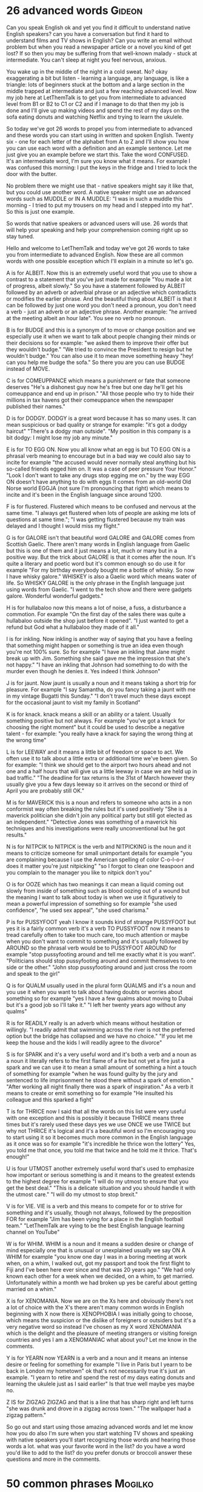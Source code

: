 * 26 advanced words                                                  :Gideon:
  Can you speak English ok and yet you find it difficult to understand
native English speakers? can you have a conversation but find it hard
to understand films and TV shows in English? Can you write an email
without problem but when you read a newspaper article or a novel you
kind of get lost? If so then you may be suffering from that well-known
malady - stuck at intermediate. You can't sleep at night you feel
nervous, anxious.

  You wake up in the middle of the night in a cold sweat. No? okay
exaggerating a bit but listen - learning a language, any language, is
like a triangle: lots of beginners stuck at the bottom and a large
section in the middle trapped at intermediate and just a few reaching
advanced level. Now my job here at LetThemTalk is to get you from
intermediate to advanced level from B1 or B2 to C1 or C2 and if I
manage to do that then my job is done and I'll give up making videos
and spend the rest of my days on the sofa eating donuts and watching
Netflix and trying to learn the ukulele.

  So today we've got 26 words to propel you from intermediate to
advanced and these words you can start using in written and spoken
English. Twenty six - one for each letter of the alphabet from A to Z
and I'll show you how you can use each word with a definition and an
example sentence. Let me just give you an example before we start this.
Take the word CONFUSED. It's an intermediate word, I'm sure you know
what it means. For example I was confused this morning: I put the keys
in the fridge and I tried to lock the door with the butter.

  No problem there we might use that - native speakers might say it
like that, but you could use another word. A native speaker might use
an advanced words such as MUDDLE or IN A MUDDLE: "I was in such a
muddle this morning - I tried to put my trousers on my head and I
stepped into my hat". So this is just one example.

  So words that native speakers or advanced users will use. 26 words
that will help your speaking and help your comprehension coming right
up so stay tuned.

  Hello and welcome to LetThemTalk and today we've got 26 words to
take you from intermediate to advanced English. Now these are all
common words with one possible exception which I'll explain in a
minute so let's go.

  A is for ALBEIT. Now this is an extremely useful word that you use
to show a contrast to a statement that you've just made for example
"You made a lot of progress, albeit slowly." So you have a statement
followed by ALBEIT followed by an adverb or adverbial phrase or an
adjective which contradicts or modifies the earlier phrase. And the
beautiful thing about ALBEIT is that it can be followed by just one
word you don't need a pronoun, you don't need a verb - just an adverb
or an adjective phrase. Another example: "he arrived at the meeting
albeit an hour late". You see no verb no pronoun.

  B is for BUDGE and this is a synonym of to move or change position
and we especially use it when we want to talk about people changing
their minds or their decisions so for example: "we asked them to
improve their offer but they wouldn't budge." "We tried to convince
the President to resign but he wouldn't budge." You can also use it to
mean move something heavy "hey! can you help me budge the sofa." So
there you are you can use BUDGE instead of MOVE.

  C is for COMEUPPANCE which means a punishment or fate that someone
deserves "He's a dishonest guy now he's free but one day he'll get his
comeuppance and end up in prison."  "All those people who try to hide
their millions in tax havens got their comeuppance when the newspaper
published their names."

  D is for DODGY. DODGY is a great word because it has so many
uses. It can mean suspicious or bad quality or strange for example:
"it's got a dodgy haircut" "There's a dodgy man outside". "My position
in this company is a bit dodgy: I might lose my job any minute."

  E is for TO EGG ON. Now you all know what an egg is but TO EGG ON is
a phrasal verb meaning to encourage but in a bad way we could also say
to incite for example "the accused would never normally steal anything
but his so-called friends egged him on. It was a case of peer pressure
Your Honor." "Look I don't want to take any drugs stop egging me on."
by the way EGG ON doesn't have anything to do with eggs It comes from
an old-world Old Norse world EGGJA (not sure I'm pronouncing that
right) which means to incite and it's been in the English language
since around 1200.

  F is for flustered. Flustered which means to be confused and nervous
at the same time. "I always get flustered when lots of people are
asking me lots of questions at same time."; "I was getting flustered
because my train was delayed and I thought I would miss my flight."

  G is for GALORE isn't that beautiful word GALORE and GALORE comes
from Scottish Gaelic. There aren't many words in English language from
Gaelic but this is one of them and it just means a lot, much or many
but in a positive way. But the trick about GALORE is that it comes
after the noun. It's quite a literary and poetic word but it's common
enough so do use it for example "For my birthday everybody bought me a
bottle of whisky. So now I have whisky galore." WHISKEY is also a Gaelic
word which means water of life. So WHISKY GALORE is the only phrase in
the English language just using words from Gaelic. "I went to the tech
show and there were gadgets galore. Wonderful wonderful gadgets."

  H is for hullabaloo now this means a lot of noise, a fuss, a
disturbance a commotion. For example "On the first day of the sales
there was quite a hullabaloo outside the shop just before it
opened". "I just wanted to get a refund but God what a hullabaloo they
made of it all."

  I is for inkling. Now inkling is another way of saying that you have
a feeling that something might happen or something is true an idea
even though you're not 100% sure. So for example "I have an inkling
that Jane might break up with Jim. Something she said gave me the
impression that she's not happy." "I have an inkling that Johnson had
something to do with the murder even though he denies it. Yes indeed I
think Johnson"

  J is for jaunt. Now jaunt is usually a noun and it means taking a
short trip for pleasure. For example "I say Samantha, do you fancy
taking a jaunt with me in my vintage Bugatti this Sunday." "I don't
travel much these days except for the occasional jaunt to visit my
family in Scotland"

  K is for knack. knack means a skill or an ability or a talent.
Usually something positive but not always. For example "you've got a
knack for choosing the right moment" but it could be used to describe
a negative talent - for example: "you really have a knack for saying the
wrong thing at the wrong time"

  L is for LEEWAY and it means a little bit of freedom or space to act.
We often use it to talk about a little extra or additional time we've
been given. So for example: "I think we should get to the airport two
hours ahead and not one and a half hours that will give us a little
leeway in case we are held up in bad traffic."  "The deadline for tax
returns is the 31st of March however they usually give you a few days
leeway so it arrives on the second or third of April you are probably
still OK."

  M is for MAVERICK this is a noun and refers to someone who acts in a
non conformist way often breaking the rules but it's used positively
"She is a maverick politician she didn't join any political party but
still got elected as an independent." "Detective Jones was something
of a maverick his techniques and his investigations were really
unconventional but he got results."

  N is for NITPCIK to NITPICK is the verb and NITPICKING is the noun
and it means to criticize someone for small unimportant details for
example "you are complaining because I use the American spelling of
color C-o-l-o-r does it matter you're just nitpicking" "so I forgot to
clean one teaspoon and you complain to the manager you like to nitpick
don't you"

  O is for OOZE which has two meanings it can mean a liquid coming out
slowly from inside of something such as blood oozing out of a wound
but the meaning I want to talk about today is when we use it
figuratively to mean a powerful impression of something so for example
"she used confidence", "he used sex appeal", "she used charisma."

  P is for PUSSYFOOT yeah I know it sounds kind of strange PUSSYFOOT
but yes it is a fairly common verb it's a verb TO PUSSYFOOT now it
means to tread carefully often to take too much care, too much
attention or maybe when you don't want to commit to something and it's
usually followed by AROUND so the phrasal verb would be to PUSSYFOOT
AROUND for example "stop pussyfooting around and tell me exactly what
it is you want". "Politicians should stop pussyfooting around and
commit themselves to one side or the other."  "John stop pussyfooting
around and just cross the room and speak to the girl"

  Q is for QUALM usually used in the plural form QUALMS and it's a
noun and you use it when you want to talk about having doubts or
worries about something so for example "yes I have a few qualms about
moving to Dubai but it's a good job so I'll take it."  "I left her
twenty years ago without any qualms"

  R is for READILY really is an adverb which means without hesitation
or willingly. "I readily admit that swimming across the river is not
the preferred option but the bridge has collapsed and we have no
choice." "If you let me keep the house and the kids I will readily
agree to the divorce"

  S is for SPARK and it's a very useful word and it's both a verb and
a noun as a noun it literally refers to the first flame of a fire but
not yet a fire just a spark and we can use it to mean a small amount
of something a hint a touch of something for example "when he was
found guilty by the jury and sentenced to life imprisonment he stood
there without a spark of emotion." "After working all night finally
there was a spark of inspiration." As a verb it means to create or
emit something so for example "He insulted his colleague and this
sparked a fight"

  T is for THRICE now I said that all the words on this list were very
useful with one exception and this is possibly it because THRICE means
three times but it's rarely used these days yes we use ONCE we use
TWICE but why not THRICE it's logical and it's a beautiful word so I'm
encouraging you to start using it so it becomes much more common in
the English language as it once was so for example "it's incredible he
thrice won the lottery" Yes, you told me that once, you told me that
twice and he told me it thrice. That's enough!"

  U is four UTMOST another extremely useful word that's used to
emphasize how important or serious something is and it means to the
greatest extends to the highest degree for example "I will do my
utmost to ensure that you get the best deal." "This is a delicate
situation and you should handle it with the utmost care." "I will do
my utmost to stop brexit."

  V is for VIE. VIE is a verb and this means to compete for or to
strive for something and it's usually, though not always, followed by
the preposition FOR for example "Jim has been vying for a place in the
English football team." "LetThemTalk are vying to be the best English
language learning channel on YouTube"

  W is for WHIM. WHIM is a noun and it means a sudden desire or change
of mind especially one that is unusual or unexplained usually we say
ON A WHIM for example "you know one day I was in a boring meeting at
work when, on a whim, I walked out, got my passport and took the first
flight to Fiji and I've been here ever since and that was 20 years
ago." "We had only known each other for a week when we decided, on a
whim, to get married. Unfortunately within a month we had broken up
yes be careful about getting married on a whim."

  X is for XENOMANIA. Now we are on the Xs here and obviously there's
not a lot of choice with the X's there aren't many common words in
English beginning with X now there is XENOPHOBIA I was initially going
to choose, which means the suspicion or the dislike of foreigners or
outsiders but it's a very negative word so instead I've chosen as my X
word XENOMANIA which is the delight and the pleasure of meeting
strangers or visiting foreign countries and yes I am a XENOMANIAC what
about you? Let me know in the comments.

  Y is for YEARN now YEARN is a verb and a noun and it means an
intense desire or feeling for something for example "I live in Paris
but I yearn to be back in London my hometown" ok that's not
necessarily true it's just an example. "I yearn to retire and spend
the rest of my days eating donuts and learning the ukulele just as I
said earlier" Is that true well maybe yes maybe no.

  Z IS for ZIGZAG ZIGZAG and that is a line that has sharp right and
left turns "she was drunk and drove in a zigzag across town." "The
wallpaper had a zigzag pattern."

  So go out and start using those amazing advanced words and let me
know how you do also I'm sure when you start watching TV shows and
speaking with native speakers you'll start recognizing those words and
hearing those words a lot.  what was your favorite word in the list?
do you have a word you'd like to add to the list? do you prefer donuts
or broccoli answer these questions and more in the comments.
* 50 common phrases                                                 :Mogilko:
  How is it going? 
Long time no see!
What have you been up to? 
Can’t complain 
How do you know? 
That’s a good one = That’s a good joke!
It’s very kind of you! 
Thank you anyway
Thank you in advance! 
No worries 
What’s going on?
Did I get you right? 
Don’t take it to heart 
I didn’t catch the last word 
Sorry, I wasn’t listening 
It doesn’t matter 
Fingers crossed! 
Oh, that. That explains it. 
Things happen 
Sorry to bother you 
I’ll be with you in a minute 
Where were we? 
I’m sorry, I didn’t catch you 
Lucky you!
I freaked out = to become very angry, scared or excited
Good for you! 
You’ve got to be kidding me! 
Cheer up! 
Come on, you can do it! 
Keep up the good work! 
It's not the end of the world
That’s lit! = That’s amazing! 
There you go! 
Not a bit! 
There is no room for doubt 
I’ll text you! 
It’s not worth it! 
You rock! 
You should go the extra mile… 
Step up your game = Start performing better 
Pull yourself together = Calm down and behave normally
You sold me! = You convinced me on something 
Couldn’t care less = used to express total lack of interest in something 
This is a no-brainer = Easy decision
You screwed up 
You are driving me nuts! 
Can you cover me? = Can you work in my place?
I’d better be going 
Thank heavens it’s Friday 
Take care!
